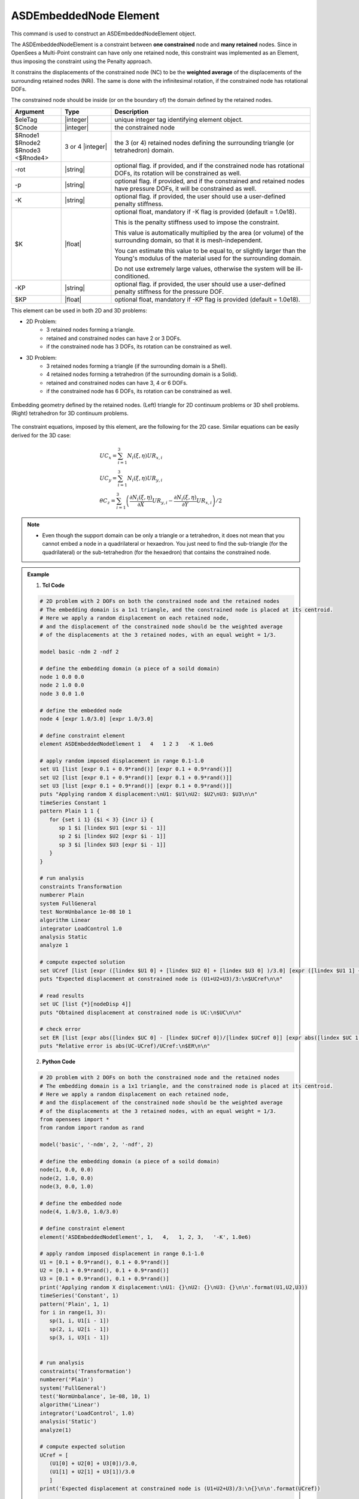 .. _ASDEmbeddedNodeElement:

ASDEmbeddedNode Element
^^^^^^^^^^^^^^^^^^^^^^^

This command is used to construct an ASDEmbeddedNodeElement object.

The ASDEmbeddedNodeElement is a constraint between **one constrained** node and **many retained** nodes.
Since in OpenSees a Multi-Point constraint can have only one retained node, this constraint was implemented as an Element, thus imposing the constraint using the Penalty approach.

It constrains the displacements of the constrained node (NC) to be the **weighted average** of the displacements of the surrounding retained nodes (NRi). The same is done with the infinitesimal rotation, if the constrained node has rotational DOFs.

The constrained node should be inside (or on the boundary of) the domain defined by the retained nodes.

.. function:: element ASDEmbeddedNodeElement $eleTag $Cnode $Rnode1 $Rnode2 $Rnode3 <$Rnode4> <-rot> <-p> <-K $K> <-KP $KP>

.. csv-table:: 
   :header: "Argument", "Type", "Description"
   :widths: 10, 10, 40

   $eleTag, |integer|, unique integer tag identifying element object.
   $Cnode, |integer|, the constrained node
   $Rnode1 $Rnode2 $Rnode3 <$Rnode4>, 3 or 4 |integer|, the 3 (or 4) retained nodes defining the surrounding triangle (or tetrahedron) domain.
   -rot, |string|, "optional flag. if provided, and if the constrained node has rotational DOFs, its rotation will be constrained as well."
   -p, |string|, "optional flag. if provided, and if the constrained and retained nodes have pressure DOFs, it will be constrained as well."
   -K, |string|, "optional flag. if provided, the user should use a user-defined penalty stiffness."
   $K, |float|, "optional float, mandatory if -K flag is provided (default = 1.0e18).
   
   This is the penalty stiffness used to impose the constraint.
   
   This value is automatically multiplied by the area (or volume) of the surrounding domain, so that it is mesh-independent.
   
   You can estimate this value to be equal to, or slightly larger than the Young's modulus of the material used for the surrounding domain.
   
   Do not use extremely large values, otherwise the system will be ill-conditioned."
   -KP, |string|, "optional flag. if provided, the user should use a user-defined penalty stiffness for the pressure DOF."
   $KP, |float|, "optional float, mandatory if -KP flag is provided (default = 1.0e18)."

This element can be used in both 2D and 3D problems:

*  2D Problem:
      *  3 retained nodes forming a triangle.
      *  retained and constrained nodes can have 2 or 3 DOFs.
      *  if the constrained node has 3 DOFs, its rotation can be constrained as well.
*  3D Problem:
      *  3 retained nodes forming a triangle (if the surrounding domain is a Shell).
      *  4 retained nodes forming a tetrahedron (if the surrounding domain is a Solid).
      *  retained and constrained nodes can have 3, 4 or 6 DOFs.
      *  if the constrained node has 6 DOFs, its rotation can be constrained as well.


.. figure:: ASDEmbeddedNodeElement_geometry.png
   :align: center
   :figclass: align-center

   Embedding geometry defined by the retained nodes. (Left) triangle for 2D continuum problems or 3D shell problems. (Right) tetrahedron for 3D continuum problems.

The constraint equations, imposed by this element, are the following for the 2D case. Similar equations can be easily derived for the 3D case:

.. math::
   \begin{gathered}
   UC_{x} = \sum_{i=1}^{3} N_{i}\left (\xi,\eta\right ) UR_{x,i} \\
   UC_{y} = \sum_{i=1}^{3} N_{i}\left (\xi,\eta\right ) UR_{y,i} \\
   \theta C_{z} = \sum_{i=1}^{3} \left (
   \frac{\partial N_{i}\left (\xi,\eta\right )}{\partial X}UR_{y,i} -
   \frac{\partial N_{i}\left (\xi,\eta\right )}{\partial Y}UR_{x,i}
   \right ) / 2
   \end{gathered}


.. note::

   * Even though the support domain can be only a triangle or a tetrahedron, it does not mean that you cannot embed a node in a quadrilateral or hexaedron. You just need to find the sub-triangle (for the quadrilateral) or the sub-tetrahedron (for the hexaedron) that contains the constrained node.

.. admonition:: Example 

   1. **Tcl Code**

   .. code-block:: tcl

      # 2D problem with 2 DOFs on both the constrained node and the retained nodes
      # The embedding domain is a 1x1 triangle, and the constrained node is placed at its centroid.
      # Here we apply a random displacement on each retained node,
      # and the displacement of the constrained node should be the weighted average 
      # of the displacements at the 3 retained nodes, with an equal weight = 1/3.
      
      model basic -ndm 2 -ndf 2
      
      # define the embedding domain (a piece of a soild domain)
      node 1 0.0 0.0
      node 2 1.0 0.0
      node 3 0.0 1.0
      
      # define the embedded node
      node 4 [expr 1.0/3.0] [expr 1.0/3.0]
      
      # define constraint element
      element ASDEmbeddedNodeElement 1   4   1 2 3   -K 1.0e6
      
      # apply random imposed displacement in range 0.1-1.0
      set U1 [list [expr 0.1 + 0.9*rand()] [expr 0.1 + 0.9*rand()]]
      set U2 [list [expr 0.1 + 0.9*rand()] [expr 0.1 + 0.9*rand()]]
      set U3 [list [expr 0.1 + 0.9*rand()] [expr 0.1 + 0.9*rand()]]
      puts "Applying random X displacement:\nU1: $U1\nU2: $U2\nU3: $U3\n\n"
      timeSeries Constant 1
      pattern Plain 1 1 {
         for {set i 1} {$i < 3} {incr i} {
            sp 1 $i [lindex $U1 [expr $i - 1]]
            sp 2 $i [lindex $U2 [expr $i - 1]]
            sp 3 $i [lindex $U3 [expr $i - 1]]
         }
      }
      
      # run analysis
      constraints Transformation
      numberer Plain
      system FullGeneral
      test NormUnbalance 1e-08 10 1
      algorithm Linear
      integrator LoadControl 1.0
      analysis Static
      analyze 1
      
      # compute expected solution
      set UCref [list [expr ([lindex $U1 0] + [lindex $U2 0] + [lindex $U3 0] )/3.0] [expr ([lindex $U1 1] + [lindex $U2 1] + [lindex $U3 1] )/3.0]]
      puts "Expected displacement at constrained node is (U1+U2+U3)/3:\n$UCref\n\n"
      
      # read results
      set UC [list {*}[nodeDisp 4]]
      puts "Obtained displacement at constrained node is UC:\n$UC\n\n"
      
      # check error
      set ER [list [expr abs([lindex $UC 0] - [lindex $UCref 0])/[lindex $UCref 0]] [expr abs([lindex $UC 1] - [lindex $UCref 1])/[lindex $UCref 1]]]
      puts "Relative error is abs(UC-UCref)/UCref:\n$ER\n\n"
      

   2. **Python Code**

   .. code-block:: python

      # 2D problem with 2 DOFs on both the constrained node and the retained nodes
      # The embedding domain is a 1x1 triangle, and the constrained node is placed at its centroid.
      # Here we apply a random displacement on each retained node,
      # and the displacement of the constrained node should be the weighted average 
      # of the displacements at the 3 retained nodes, with an equal weight = 1/3.
      from opensees import *
      from random import random as rand
      
      model('basic', '-ndm', 2, '-ndf', 2)
      
      # define the embedding domain (a piece of a soild domain)
      node(1, 0.0, 0.0)
      node(2, 1.0, 0.0)
      node(3, 0.0, 1.0)
      
      # define the embedded node
      node(4, 1.0/3.0, 1.0/3.0)
      
      # define constraint element
      element('ASDEmbeddedNodeElement', 1,   4,   1, 2, 3,   '-K', 1.0e6)
      
      # apply random imposed displacement in range 0.1-1.0
      U1 = [0.1 + 0.9*rand(), 0.1 + 0.9*rand()]
      U2 = [0.1 + 0.9*rand(), 0.1 + 0.9*rand()]
      U3 = [0.1 + 0.9*rand(), 0.1 + 0.9*rand()]
      print('Applying random X displacement:\nU1: {}\nU2: {}\nU3: {}\n\n'.format(U1,U2,U3))
      timeSeries('Constant', 1)
      pattern('Plain', 1, 1)
      for i in range(1, 3):
         sp(1, i, U1[i - 1])
         sp(2, i, U2[i - 1])
         sp(3, i, U3[i - 1])
      
      
      # run analysis
      constraints('Transformation')
      numberer('Plain')
      system('FullGeneral')
      test('NormUnbalance', 1e-08, 10, 1)
      algorithm('Linear')
      integrator('LoadControl', 1.0)
      analysis('Static')
      analyze(1)
      
      # compute expected solution
      UCref = [
         (U1[0] + U2[0] + U3[0])/3.0,
         (U1[1] + U2[1] + U3[1])/3.0
         ]
      print('Expected displacement at constrained node is (U1+U2+U3)/3:\n{}\n\n'.format(UCref))
      
      # read results
      UC = nodeDisp(4)
      print('Obtained displacement at constrained node is UC:\n{}\n\n'.format(UC))
      
      # check error
      ER = [
         abs(UC[0] - UCref[0])/UCref[0],
         abs(UC[1] - UCref[1])/UCref[1]
         ]
      print('Relative error is abs(UC-UCref)/UCref:\n{}\n\n'.format(ER))

Code Developed by: **Massimo Petracca** at ASDEA Software, Italy.
